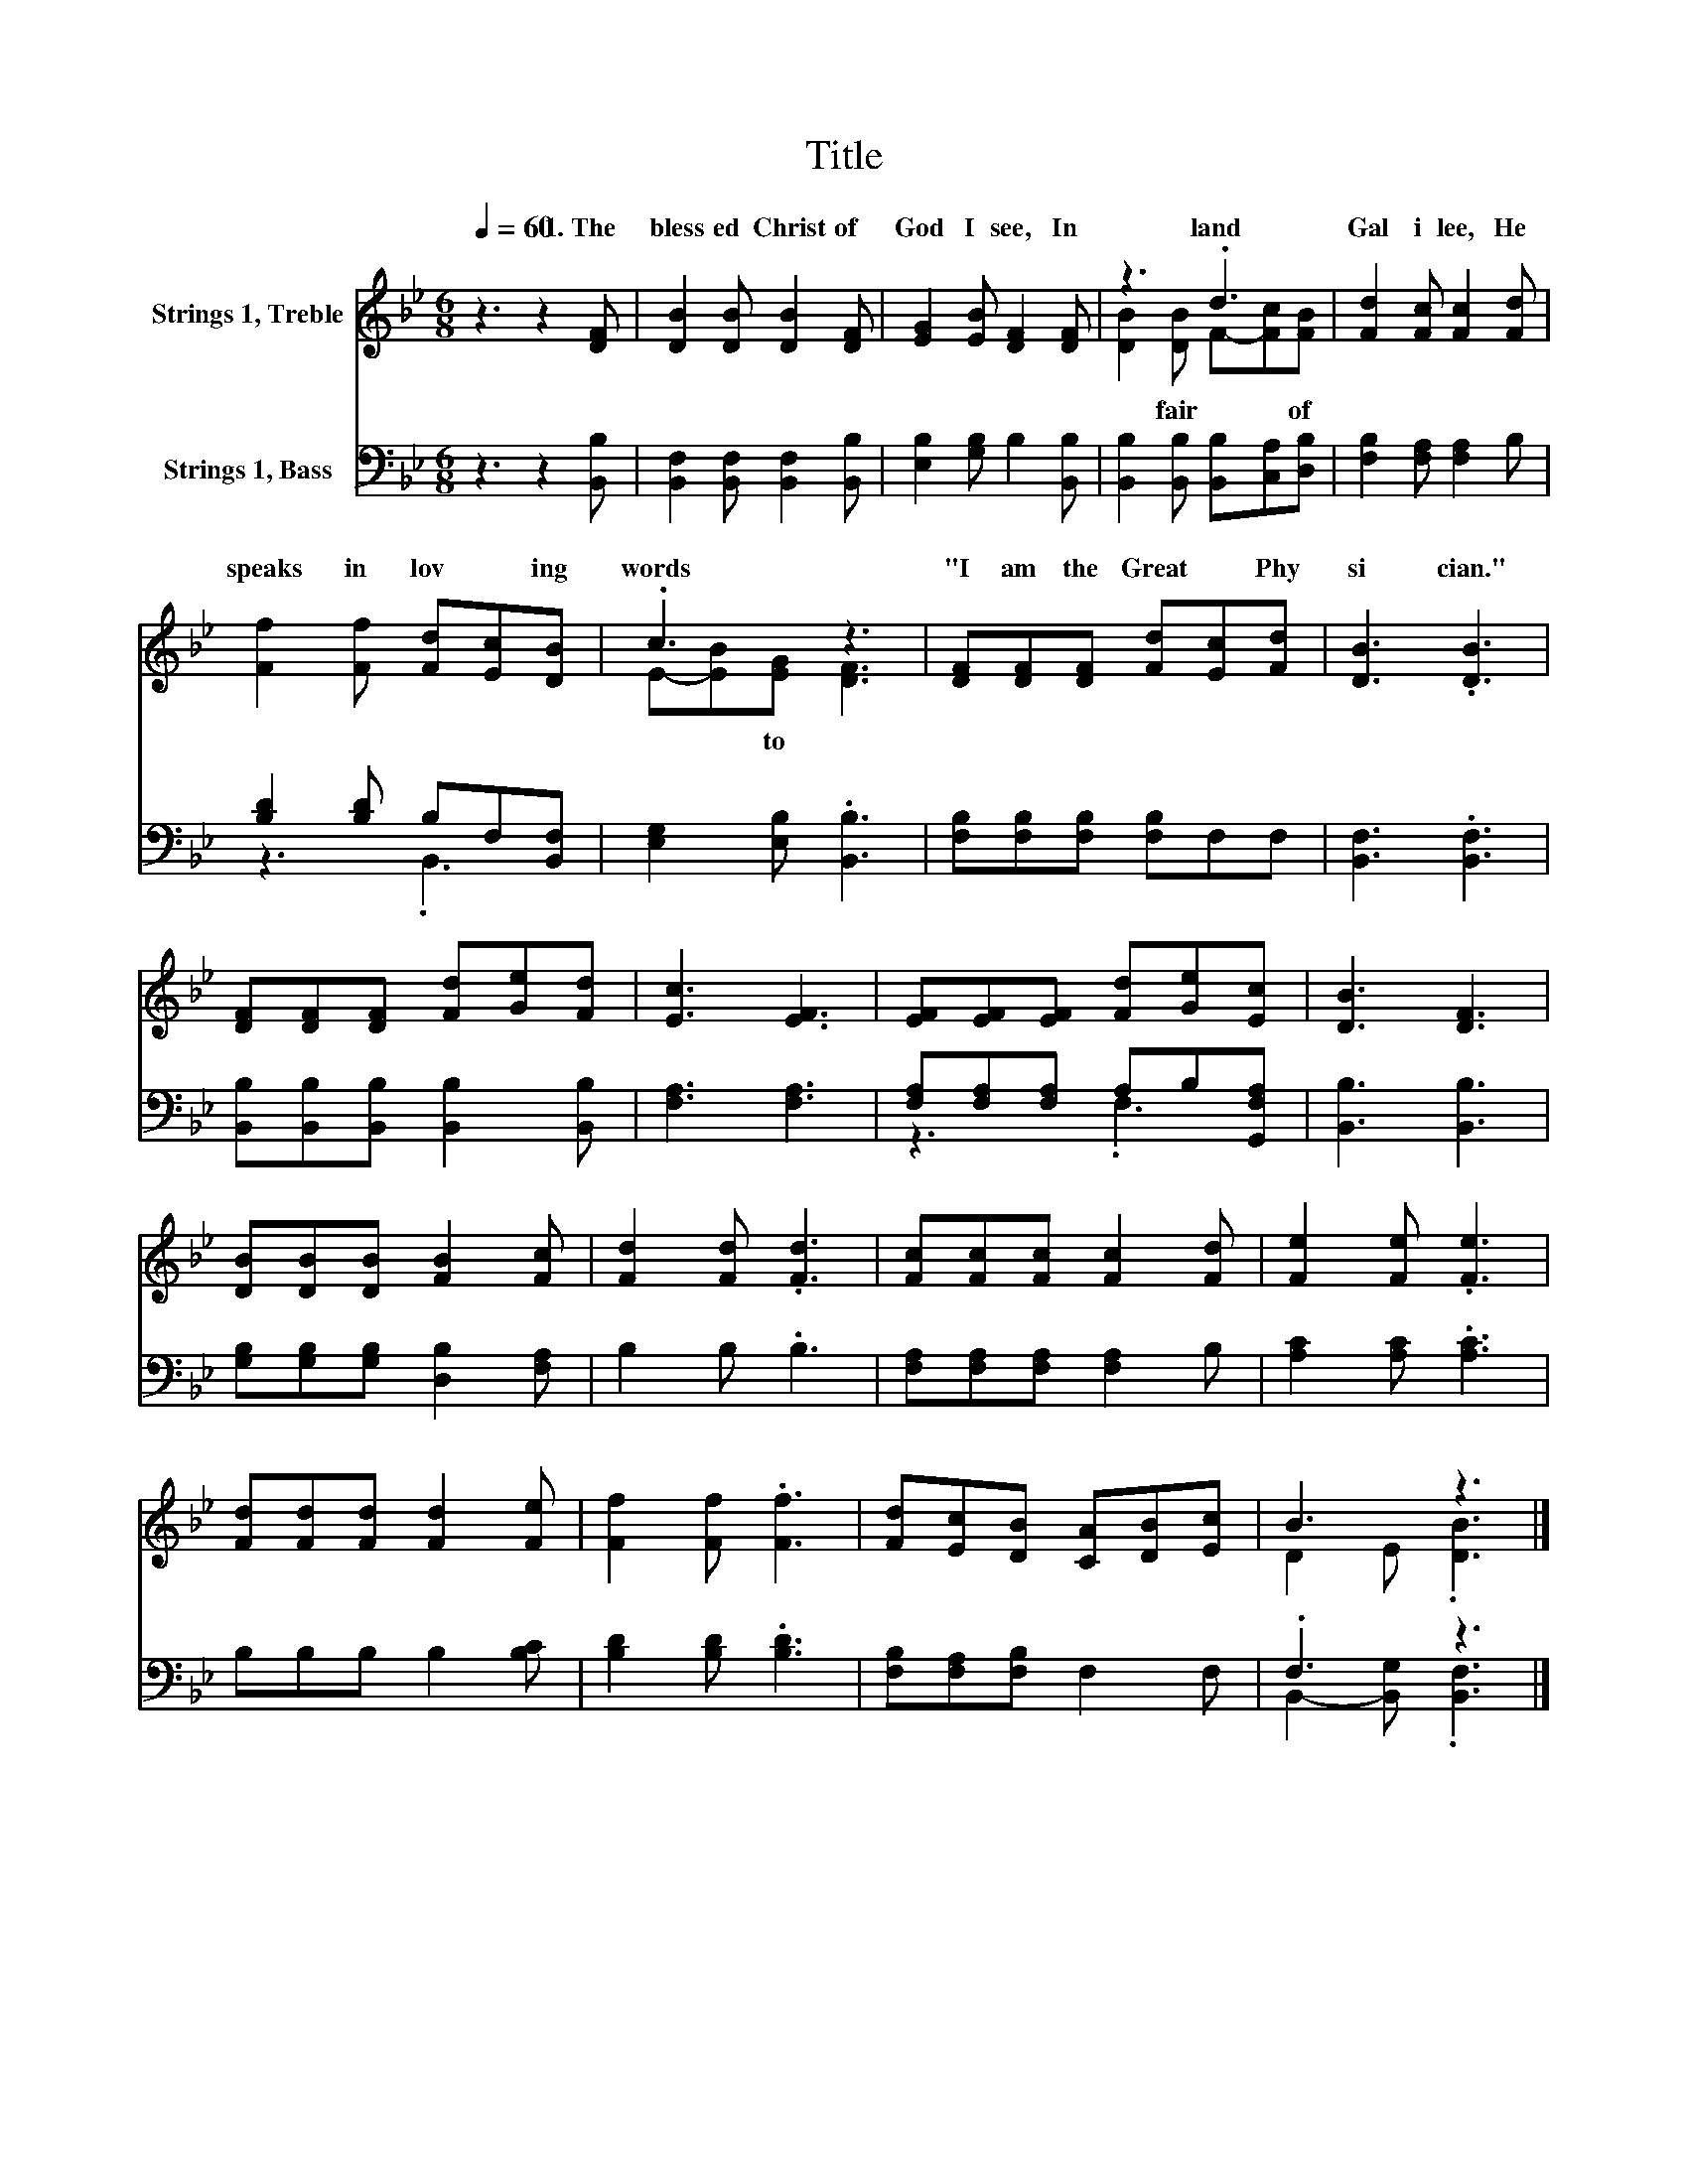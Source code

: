 X:1
T:Title
%%score ( 1 2 ) ( 3 4 )
L:1/8
Q:1/4=60
M:6/8
K:Bb
V:1 treble nm="Strings 1, Treble"
V:2 treble 
V:3 bass nm="Strings 1, Bass"
V:4 bass 
V:1
 z3 z2 [DF] | [DB]2 [DB] [DB]2 [DF] | [EG]2 [EB] [DF]2 [DF] | z3 .d3 | [Fd]2 [Fc] [Fc]2 [Fd] | %5
w: 1.~The~|bless ed~ Christ~ of~|God~ I~ see,~ In~|land~|Gal i lee,~ He~|
 [Ff]2 [Ff] [Fd][Ec][DB] | .c3 z3 | [DF][DF][DF] [Fd][Ec][Fd] | [DB]3 .[DB]3 | %9
w: speaks~ in~ lov * ing~|words~|"I~ am~ the~ Great~ * Phy|si cian."~|
 [DF][DF][DF] [Fd][Ge][Fd] | [Ec]3 [EF]3 | [EF][EF][EF] [Fd][Ge][Ec] | [DB]3 [DF]3 | %13
w: ||||
 [DB][DB][DB] [FB]2 [Fc] | [Fd]2 [Fd] .[Fd]3 | [Fc][Fc][Fc] [Fc]2 [Fd] | [Fe]2 [Fe] .[Fe]3 | %17
w: ||||
 [Fd][Fd][Fd] [Fd]2 [Fe] | [Ff]2 [Ff] .[Ff]3 | [Fd][Ec][DB] [CA][DB][Ec] | B3 z3 |] %21
w: ||||
V:2
 x6 | x6 | x6 | [DB]2 [DB] F-[Fc][FB] | x6 | x6 | E-[EB][EG] [DF]3 | x6 | x6 | x6 | x6 | x6 | x6 | %13
w: |||* fair~ * * of~|||* * to~ *|||||||
 x6 | x6 | x6 | x6 | x6 | x6 | x6 | D2 E .[DB]3 |] %21
w: ||||||||
V:3
 z3 z2 [B,,B,] | [B,,F,]2 [B,,F,] [B,,F,]2 [B,,B,] | [E,B,]2 [G,B,] B,2 [B,,B,] | %3
 [B,,B,]2 [B,,B,] [B,,B,][C,A,][D,B,] | [F,B,]2 [F,A,] [F,A,]2 B, | [B,D]2 [B,D] B,F,[B,,F,] | %6
 [E,G,]2 [E,B,] .[B,,B,]3 | [F,B,][F,B,][F,B,] [F,B,]F,F, | [B,,F,]3 .[B,,F,]3 | %9
 [B,,B,][B,,B,][B,,B,] [B,,B,]2 [B,,B,] | [F,A,]3 [F,A,]3 | [F,A,][F,A,][F,A,] A,B,[G,,F,A,] | %12
 [B,,B,]3 [B,,B,]3 | [G,B,][G,B,][G,B,] [D,B,]2 [F,A,] | B,2 B, .B,3 | %15
 [F,A,][F,A,][F,A,] [F,A,]2 B, | [A,C]2 [A,C] .[A,C]3 | B,B,B, B,2 [B,C] | [B,D]2 [B,D] .[B,D]3 | %19
 [F,B,][F,A,][F,B,] F,2 F, | .F,3 z3 |] %21
V:4
 x6 | x6 | x6 | x6 | x6 | z3 .B,,3 | x6 | x6 | x6 | x6 | x6 | z3 .F,3 | x6 | x6 | x6 | x6 | x6 | %17
 x6 | x6 | x6 | B,,2- [B,,G,] .[B,,F,]3 |] %21

